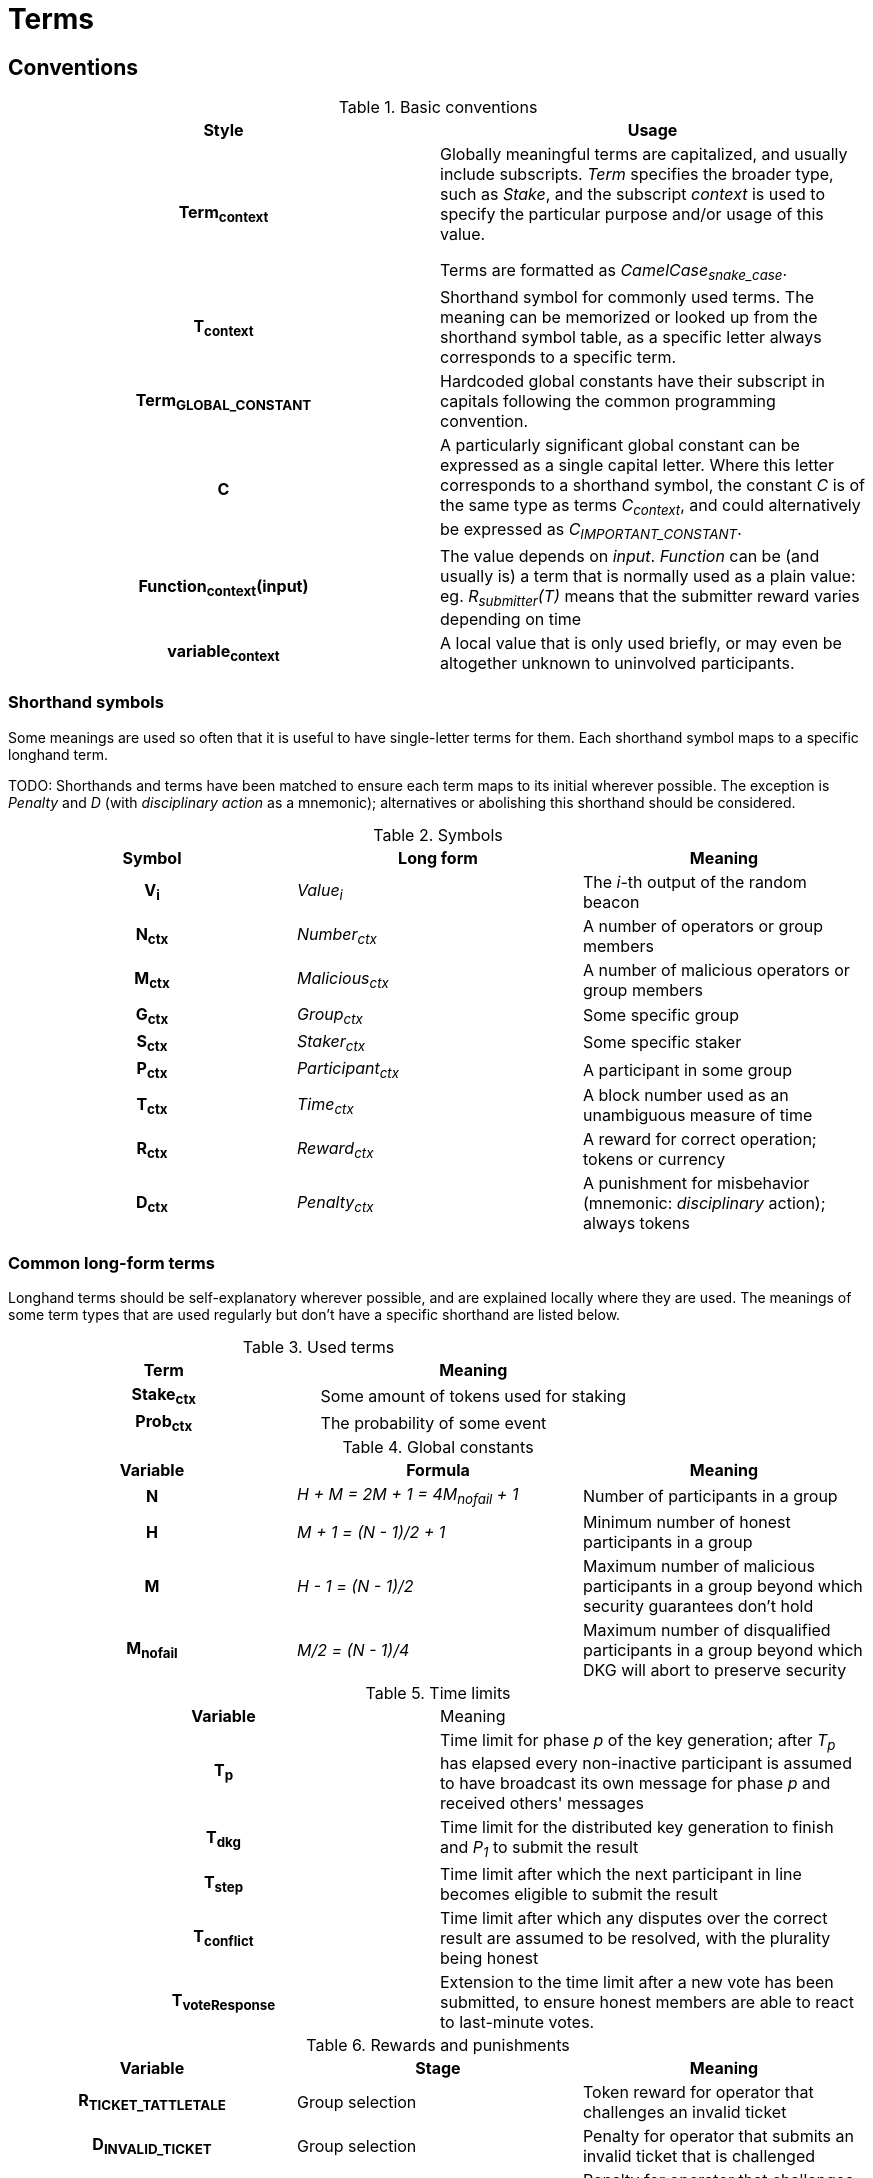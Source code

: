 = Terms

== Conventions

.Basic conventions
[cols="h,a"]
|===
|Style |Usage

|Term~context~
|Globally meaningful terms are capitalized, and usually include subscripts.
_Term_ specifies the broader type, such as _Stake_, and the subscript _context_
is used to specify the particular purpose and/or usage of this value.

Terms are formatted as _CamelCase~snake_case~_.

|T~context~
|Shorthand symbol for commonly used terms. The meaning can be memorized or
looked up from the shorthand symbol table, as a specific letter always
corresponds to a specific term.

|Term~GLOBAL_CONSTANT~
|Hardcoded global constants have their subscript in capitals following the
common programming convention.

|C
|A particularly significant global constant can be expressed as a single capital
letter. Where this letter corresponds to a shorthand symbol, the constant _C_ is
of the same type as terms _C~context~_, and could alternatively be expressed as
_C~IMPORTANT_CONSTANT~_.

|Function~context~(input)
|The value depends on _input_. _Function_ can be (and usually is) a term that is
normally used as a plain value: eg. _R~submitter~(T)_ means that the submitter
reward varies depending on time

|variable~context~
|A local value that is only used briefly, or may even be altogether unknown to
uninvolved participants.
|===

=== Shorthand symbols

Some meanings are used so often that it is useful to have single-letter terms
for them. Each shorthand symbol maps to a specific longhand term.

TODO: Shorthands and terms have been matched to ensure each term maps to its
initial wherever possible. The exception is _Penalty_ and _D_ (with
_disciplinary action_ as a mnemonic); alternatives or abolishing this shorthand
should be considered.

.Symbols
[cols="h,e,a"]
|===
|Symbol |Long form |Meaning

|V~i~
|Value~i~
|The __i__-th output of the random beacon

|N~ctx~
|Number~ctx~
|A number of operators or group members

|M~ctx~
|Malicious~ctx~
|A number of malicious operators or group members

|G~ctx~
|Group~ctx~
|Some specific group

|S~ctx~
|Staker~ctx~
|Some specific staker

|P~ctx~
|Participant~ctx~
|A participant in some group

|T~ctx~
|Time~ctx~
|A block number used as an unambiguous measure of time

|R~ctx~
|Reward~ctx~
|A reward for correct operation; tokens or currency

|D~ctx~
|Penalty~ctx~
|A punishment for misbehavior (mnemonic: _disciplinary_ action); always tokens
|===

=== Common long-form terms

Longhand terms should be self-explanatory wherever possible, and are explained
locally where they are used. The meanings of some term types that are used
regularly but don't have a specific shorthand are listed below.

.Used terms
[cols="h,a"]
|===
|Term |Meaning

|Stake~ctx~
|Some amount of tokens used for staking

|Prob~ctx~
|The probability of some event
|===

.Global constants
[cols="h,e,a"]
|===
|Variable |Formula |Meaning

|N
|H + M = 2M + 1 = 4M~nofail~ + 1
|Number of participants in a group

|H
|M + 1 = (N - 1)/2 + 1
|Minimum number of honest participants in a group

|M
|H - 1 = (N - 1)/2
|Maximum number of malicious participants in a group
beyond which security guarantees don't hold

|M~nofail~
|M/2 = (N - 1)/4
|Maximum number of disqualified participants in a group beyond which DKG will
abort to preserve security
|===

.Time limits
[cols="h,a"]
|===
|Variable |Meaning
|T~p~
|Time limit for phase _p_ of the key generation;
after _T~p~_ has elapsed every non-inactive participant is assumed
to have broadcast its own message for phase _p_ and received others' messages

|T~dkg~
|Time limit for the distributed key generation to finish
and _P~1~_ to submit the result

|T~step~
|Time limit after which
the next participant in line
becomes eligible to submit the result

|T~conflict~
|Time limit after which
any disputes over the correct result are assumed to be resolved,
with the plurality being honest

|T~voteResponse~
|Extension to the time limit after a new vote has been submitted, to ensure
honest members are able to react to last-minute votes.
|===

.Rewards and punishments
[cols="h,a,a"]
|===
|Variable |Stage |Meaning

|R~TICKET_TATTLETALE~
|Group selection
|Token reward for operator that challenges an invalid ticket

|D~INVALID_TICKET~
|Group selection
|Penalty for operator that submits an invalid ticket that is challenged

|D~INVALID_CHALLENGE~
|Group selection
|Penalty for operator that challenges a valid ticket

|D~DKG_DQ~
|DKG
|Penalty for members on the disqualified list

|R~submitter~(T)
|Signing
|Currency reward for first member to submit a valid output

|R~group~(T)
|Signing
|Currency reward for all other members in a group when a valid output is
submitted

|D~INVALID_SIGNATURE~
|Signing
|Penalty for member that submits an invalid output

|D~late_output~(T)
|Signing
|Penalty for other group members when an output is submitted too late

|D~KEY_COMPROMISED~
|Signing
|Penalty for member whose individual signing key is provably compromised

|R~KEY_COMPROMISE_TATTLETALE~
|Signing
|Token reward for operator that presents proof of individual key compromise

|D~GROUP_KEY_COMPROMISED~
|Signing
|Penalty for all members of a group whose group private key is provably
compromised

|R~GROUP_KEY_COMPROMISE_TATTLETALE~
|Signing
|Token reward for operator that presents proof of group key compromise

|===

.Values from `alt_bn128`
[cols="h,a,a"]
|===
|Variable |Definition |Meaning

|q
|`21888242871839275222246405745257275088548364400416034343698204186575808495617`
|Order of the groups G1 and G2

|p
|`21888242871839275222246405745257275088696311157297823662689037894645226208583`
|The size of the field _F~p~_ used in `alt_bn128`

|G1
|Cyclic group of order _q_ on the curve `Y^2 = X^3 + 3` over the field _F~p~_
with generator _P1_
|Any point on the curve is a member of _G1_

|P1
|`(1, 2)`
|Generator of _G1_

|G2
|Cyclic group of order _q_ on the curve `Y^2 = X^3 + 3/(i+9)` over the field
`F_p^2 = F_p[i] / (i^2 + 1)` with generator _P2_
|Points on the curve that have order _q_ are members of _G2_

|P2
|
....
(
  11559732032986387107991004021392285783925812861821192530917403151452391805634 * i +
  10857046999023057135944570762232829481370756359578518086990519993285655852781,
  4082367875863433681332203403145435568316851327593401208105741076214120093531 * i +
  8495653923123431417604973247489272438418190587263600148770280649306958101930
)
....
|Generator of _G2_
|===

.Values at the time of group creation
[cols="h,a"]
|===
|Variable |Meaning
|V~i~
|**_i_**th output of the random beacon

|S
|The set of all stakers at the time of _V~i~_

|P
|The candidate group of players selected from _S_ with _V~i~_,
who will try to perform the key generation to create signing group _G_

|P~j~
|__j__-th node in _P_ based on the group candidate selection algorithm
|===

.Values in the DKG protocol
[cols="h,a,a"]
|===
|Variable |Formula |Meaning
|IA~p~
|
|The set of nodes in _P_ that first failed to broadcast a required message within
a specified time limit in phase _p_ and were thus added to the set of inactive
nodes after that phase

|IA
|IA~1~ + IA~2~ + ...
|The set of inactive nodes in _P_ (nodes that failed to broadcast a required
message within a specified time limit during the DKG)

|DQ~p~
|
|The set of nodes in _P_ that were disqualified in phase _p_ for provably and
attributably violating the protocol

|DQ
|DQ~1~ + DQ~2~ + ...
|The set of all disqualified nodes in _P_

|G~p~
|G~p-1~ - IA~p-1~ - DQ~p-1~
|The set of nodes in _P_ that were active and well-behaved at the
beginning of phase _p_ (_G~1~= P_)

|G
|P - IA - DQ
|The successfully created group after removal of inactive
and misbehaving nodes
|===

.Keys
[cols="h,e,a"]
|===
|Variable |Formula |Meaning
|X~i~
|
|Long-term ECDSA private key of _P~i~_

|Y~i~
|
|Long-term ECDSA public key of _P~i~_

|x~ij~
|
|Ephemeral ECDH private key of _P~i~_ for the purpose of encrypted communication
with _P~j~_

|y~ij~
|
|Ephemeral ECDH public key of _P~i~_ for the purpose of encrypted communication
with _P~j~_

|k~ij~ = k~ji~
|ECDH(x~ij~, y~ij~)
|Symmetric key generated by _P~i~_ for encrypting and decrypting communications
with _P~j~_

|X
|X = Σ z~i~
|The (virtual) private key corresponding to the group _G'_

|Y
|Y = X * P1
|The public key corresponding to the group _G'_

|z~i~
|z~i~ = a~i0~
|Piece of the group private key _X_ generated by _P~i~_

|y~i~
|y~i~ = z~i~ * P1 = A~i0~
|Piece of _P~i~_ of the group public key _Y_

|x~i~
|x~i~ = Σ s~ji~
|The individual private key of _P~i~_ corresponding to a share of _X_ at _i_

|gx~i~
|gx~i~ = x~i~ * P1 = Σ (s~ji~ * P1)
|The individual public key of _P~i~_ corresponding to a share of _Y_ at _i_
|===
